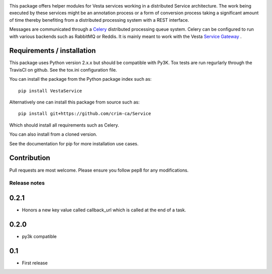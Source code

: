 .. image:: https://travis-ci.org/crim-ca/Service.svg?branch=master

This package offers helper modules for Vesta services working in a distributed
Service architecture. The work being executed by these services might be an
annotation process or a form of conversion process taking a significant amount
of time thereby benefiting from a distributed processing system with a REST
interface.

Messages are communicated through a `Celery <http://www.celeryproject.org/>`_
distributed processing queue system. Celery can be configured to run with
various backends such as RabbitMQ or Reddis. It is mainly meant to work with
the Vesta `Service Gateway <http://services.vesta.crim.ca/docs/sg/latest/>`_ .

Requirements / installation
---------------------------

This package uses Python version 2.x.x but should be compatible with Py3K.
Tox tests are run regurlarly through the TravisCI on github. See the tox.ini
configuration file.

You can install the package from the Python package index such as::

   pip install VestaService

Alternatively one can install this package from source such as::

   pip install git+https://github.com/crim-ca/Service

Which should install all requirements such as Celery.

You can also install from a cloned version.

See the documentation for pip for more installation use cases.

Contribution
------------

Pull requests are most welcome. Please ensure you follow pep8 for any
modifications.


Release notes
=============

0.2.1
-----

* Honors a new key value called callback_url which is called at the end of a
  task.

0.2.0
-----

* py3k compatible

0.1
---

* First release


